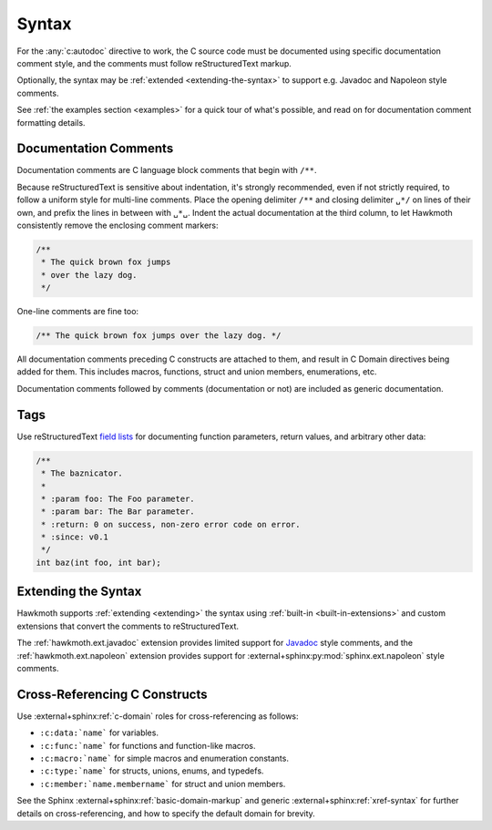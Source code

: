 .. _syntax:

Syntax
======

For the :any:`c:autodoc` directive to work, the C source code must be
documented using specific documentation comment style, and the comments must
follow reStructuredText markup.

Optionally, the syntax may be :ref:`extended <extending-the-syntax>` to support
e.g. Javadoc and Napoleon style comments.

See :ref:`the examples section <examples>` for a quick tour of what's possible,
and read on for documentation comment formatting details.

Documentation Comments
----------------------

Documentation comments are C language block comments that begin with ``/**``.

Because reStructuredText is sensitive about indentation, it's strongly
recommended, even if not strictly required, to follow a uniform style for
multi-line comments. Place the opening delimiter ``/**`` and closing delimiter
``␣*/`` on lines of their own, and prefix the lines in between with ``␣*␣``.
Indent the actual documentation at the third column, to let Hawkmoth
consistently remove the enclosing comment markers:

.. code-block:: c

  /**
   * The quick brown fox jumps
   * over the lazy dog.
   */

One-line comments are fine too:

.. code-block:: c

   /** The quick brown fox jumps over the lazy dog. */

All documentation comments preceding C constructs are attached to them, and
result in C Domain directives being added for them. This includes macros,
functions, struct and union members, enumerations, etc.

Documentation comments followed by comments (documentation or not) are included
as generic documentation.

Tags
----

Use reStructuredText `field lists`_ for documenting function parameters, return
values, and arbitrary other data:

.. code-block:: c

  /**
   * The baznicator.
   *
   * :param foo: The Foo parameter.
   * :param bar: The Bar parameter.
   * :return: 0 on success, non-zero error code on error.
   * :since: v0.1
   */
  int baz(int foo, int bar);

.. _field lists: http://docutils.sourceforge.net/docs/ref/rst/restructuredtext.html#field-lists

.. _extending-the-syntax:

Extending the Syntax
--------------------

Hawkmoth supports :ref:`extending <extending>` the syntax using :ref:`built-in
<built-in-extensions>` and custom extensions that convert the comments to
reStructuredText.

The :ref:`hawkmoth.ext.javadoc` extension provides limited support for Javadoc_
style comments, and the :ref:`hawkmoth.ext.napoleon` extension provides support
for :external+sphinx:py:mod:`sphinx.ext.napoleon` style comments.

.. _Javadoc: https://www.oracle.com/technetwork/java/javase/documentation/javadoc-137458.html

Cross-Referencing C Constructs
------------------------------

Use :external+sphinx:ref:`c-domain` roles for cross-referencing as follows:

- ``:c:data:`name``` for variables.

- ``:c:func:`name``` for functions and function-like macros.

- ``:c:macro:`name``` for simple macros and enumeration constants.

- ``:c:type:`name``` for structs, unions, enums, and typedefs.

- ``:c:member:`name.membername``` for struct and union members.

See the Sphinx :external+sphinx:ref:`basic-domain-markup` and generic
:external+sphinx:ref:`xref-syntax` for further details on cross-referencing, and
how to specify the default domain for brevity.
